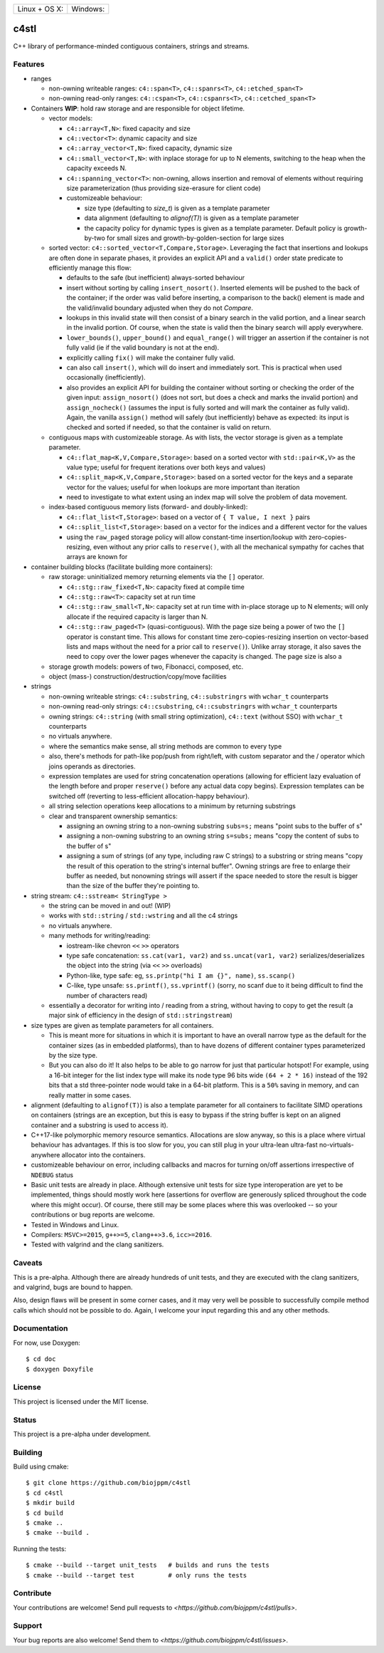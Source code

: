 ========================  ======================
 Linux + OS X: |travis|    Windows: |appveyor|
========================  ======================

c4stl
=====

C++ library of performance-minded contiguous containers, strings and streams.


Features
--------

* ranges

  * non-owning writeable ranges: ``c4::span<T>``, ``c4::spanrs<T>``, ``c4::etched_span<T>``

  * non-owning read-only ranges: ``c4::cspan<T>``, ``c4::cspanrs<T>``,
    ``c4::cetched_span<T>``

* Containers **WIP**: hold raw storage and are responsible for object lifetime.

  * vector models:

    * ``c4::array<T,N>``: fixed capacity and size

    * ``c4::vector<T>``:  dynamic capacity and size

    * ``c4::array_vector<T,N>``: fixed capacity, dynamic size

    * ``c4::small_vector<T,N>``: with inplace storage for up to N elements,
      switching to the heap when the capacity exceeds N.

    * ``c4::spanning_vector<T>``: non-owning, allows insertion and removal of
      elements without requiring size parameterization (thus providing
      size-erasure for client code)

    * customizeable behaviour:

      * size type (defaulting to `size_t`) is given as a template parameter

      * data alignment (defaulting to `alignof(T)`) is given as a template
        parameter

      * the capacity policy for dynamic types is given as a template
        parameter. Default policy is growth-by-two for small sizes and
        growth-by-golden-section for large sizes

  * sorted vector: ``c4::sorted_vector<T,Compare,Storage>``. Leveraging the
    fact that insertions and lookups are often done in separate phases, it
    provides an explicit API and a ``valid()`` order state predicate to
    efficiently manage this flow:

    * defaults to the safe (but inefficient) always-sorted behaviour

    * insert without sorting by calling ``insert_nosort()``. Inserted
      elements will be pushed to the back of the container; if the order
      was valid before inserting, a comparison to the back() element is made
      and the valid/invalid boundary adjusted when they do not `Compare`.

    * lookups in this invalid state will then consist of a binary search in
      the valid portion, and a linear search in the invalid portion. Of
      course, when the state is valid then the binary search will apply
      everywhere.

    * ``lower_bounds()``, ``upper_bound()`` and ``equal_range()`` will
      trigger an assertion if the container is not fully valid (ie if the
      valid boundary is not at the end).

    * explicitly calling ``fix()`` will make the container fully valid.

    * can also call ``insert()``, which will do insert and immediately
      sort. This is practical when used occasionally (inefficiently).

    * also provides an explicit API for building the container without sorting or
      checking the order of the given input: ``assign_nosort()`` (does not
      sort, but does a check and marks the invalid portion) and
      ``assign_nocheck()`` (assumes the input is fully sorted and will mark
      the container as fully valid). Again, the vanilla ``assign()`` method
      will safely (but inefficiently) behave as expected: its input is
      checked and sorted if needed, so that the container is valid on return.

  * contiguous maps with customizeable storage. As with lists, the vector
    storage is given as a template parameter.

    * ``c4::flat_map<K,V,Compare,Storage>``: based on a sorted vector with
      ``std::pair<K,V>`` as the value type; useful for frequent iterations
      over both keys and values)

    * ``c4::split_map<K,V,Compare,Storage>``: based on a sorted vector for
      the keys and a separate vector for the values; useful for when lookups
      are more important than iteration

    * need to investigate to what extent using an index map will solve
      the problem of data movement.

  * index-based contiguous memory lists (forward- and doubly-linked):

    * ``c4::flat_list<T,Storage>``: based on a vector of ``{ T value, I next }``
      pairs

    * ``c4::split_list<T,Storage>``: based on a vector for the indices and a
      different vector for the values

    * using the ``raw_paged`` storage policy will allow constant-time
      insertion/lookup with zero-copies-resizing, even without any prior
      calls to ``reserve()``, with all the mechanical sympathy for caches
      that arrays are known for

* container building blocks (facilitate building more containers):

  * raw storage: uninitialized memory returning elements via the ``[]`` operator.

    * ``c4::stg::raw_fixed<T,N>``: capacity fixed at compile time

    * ``c4::stg::raw<T>``: capacity set at run time

    * ``c4::stg::raw_small<T,N>``: capacity set at run time with in-place
      storage up to N elements; will only allocate if the required capacity
      is larger than N.

    * ``c4::stg::raw_paged<T>`` (quasi-contiguous). With the page size being a
      power of two the ``[]`` operator is constant time. This allows for
      constant time zero-copies-resizing insertion on vector-based lists and
      maps without the need for a prior call to ``reserve()``). Unlike array
      storage, it also saves the need to copy over the lower pages whenever
      the capacity is changed. The page size is also a 

  * storage growth models: powers of two, Fibonacci, composed, etc.

  * object (mass-) construction/destruction/copy/move facilities

* strings

  * non-owning writeable strings: ``c4::substring``, ``c4::substringrs`` with
    ``wchar_t`` counterparts

  * non-owning read-only strings: ``c4::csubstring``, ``c4::csubstringrs``
    with ``wchar_t`` counterparts

  * owning strings: ``c4::string`` (with small string optimization),
    ``c4::text`` (without SSO) with ``wchar_t`` counterparts

  * no virtuals anywhere.

  * where the semantics make sense, all string methods are common to every type

  * also, there's methods for path-like pop/push from right/left, with custom
    separator and the / operator which joins operands as directories.

  * expression templates are used for string concatenation operations
    (allowing for efficient lazy evaluation of the length before and proper
    ``reserve()`` before any actual data copy begins). Expression templates can be
    switched off (reverting to less-efficient allocation-happy behaviour).

  * all string selection operations keep allocations to a minimum by returning
    substrings

  * clear and transparent ownership semantics:

    * assigning an owning string to a non-owning substring ``subs=s;`` means
      "point subs to the buffer of s"

    * assigning a non-owning substring to an owning string ``s=subs;`` means
      "copy the content of subs to the buffer of s"

    * assigning a sum of strings (of any type, including raw C strings) to a
      substring or string means "copy the result of this operation to the
      string's internal buffer". Owning strings are free to enlarge their
      buffer as needed, but nonowning strings will assert if the space needed
      to store the result is bigger than the size of the buffer they're
      pointing to.

* string stream: ``c4::sstream< StringType >``

  * the string can be moved in and out! (WIP)

  * works with ``std::string`` / ``std::wstring`` and all the c4 strings

  * no virtuals anywhere.

  * many methods for writing/reading:

    * iostream-like chevron ``<<`` ``>>`` operators

    * type safe concatenation: ``ss.cat(var1, var2)`` and ``ss.uncat(var1, var2)``
      serializes/deserializes the object into the string (via ``<<`` ``>>``
      overloads)

    * Python-like, type safe: eg, ``ss.printp("hi I am {}", name)``, ``ss.scanp()``

    * C-like, type unsafe: ``ss.printf()``, ``ss.vprintf()`` (sorry, no scanf
      due to it being difficult to find the number of characters read)

  * essentially a decorator for writing into / reading from a string,
    without having to copy to get the result (a major sink of efficiency in
    the design of ``std::stringstream``)

* size types are given as template parameters for all containers.

  * This is meant more for situations in which it is important to have an
    overall narrow type as the default for the container sizes (as in
    embedded platforms), than to have dozens of different container types
    parameterized by the size type.

  * But you can also do it! It also helps to be able to go narrow for just
    that particular hotspot! For example, using a 16-bit integer for the list
    index type will make its node type 96 bits wide ``(64 + 2 * 16)`` instead
    of the 192 bits that a std three-pointer node would take in a 64-bit
    platform. This is a ``50%`` saving in memory, and can really matter in
    some cases.

* alignment (defaulting to ``alignof(T)``) is also a template parameter for
  all containers to facilitate SIMD operations on containers (strings are an
  exception, but this is easy to bypass if the string buffer is kept on an
  aligned container and a substring is used to access it).

* C++17-like polymorphic memory resource semantics. Allocations are slow
  anyway, so this is a place where virtual behaviour has advantages. If
  this is too slow for you, you can still plug in your ultra-lean
  ultra-fast no-virtuals-anywhere allocator into the containers.

* customizeable behaviour on error, including callbacks and macros for
  turning on/off assertions irrespective of ``NDEBUG`` status

* Basic unit tests are already in place. Although extensive unit tests for
  size type interoperation are yet to be implemented, things should mostly
  work here (assertions for overflow are generously spliced throughout the
  code where this might occur). Of course, there still may be some places
  where this was overlooked -- so your contributions or bug reports are
  welcome.

* Tested in Windows and Linux.

* Compilers: ``MSVC>=2015``, ``g++>=5``, ``clang++>3.6``, ``icc>=2016``.

* Tested with valgrind and the clang sanitizers.


Caveats
-------

This is a pre-alpha. Although there are already hundreds of unit tests, and they are
executed with the clang sanitizers, and valgrind, bugs are bound to
happen.

Also, design flaws will be present in some corner cases, and it may very well
be possible to successfully compile method calls which should not be
possible to do. Again, I welcome your input regarding this and any other methods.


Documentation
-------------

For now, use Doxygen::

  $ cd doc
  $ doxygen Doxyfile


License
-------

This project is licensed under the MIT license.


Status
------

This project is a pre-alpha under development.


Building
--------

Build using cmake::

    $ git clone https://github.com/biojppm/c4stl
    $ cd c4stl
    $ mkdir build
    $ cd build
    $ cmake ..
    $ cmake --build .

Running the tests::

    $ cmake --build --target unit_tests   # builds and runs the tests
    $ cmake --build --target test         # only runs the tests


Contribute
----------

Your contributions are welcome! Send pull requests to `<https://github.com/biojppm/c4stl/pulls>`.


Support
-------

Your bug reports are also welcome! Send them to `<https://github.com/biojppm/c4stl/issues>`.


.. |travis| image:: https://travis-ci.org/biojppm/c4stl.svg?branch=master
    :target: https://travis-ci.org/biojppm/c4stl
.. |appveyor| image:: https://ci.appveyor.com/api/projects/status/github/biojppm/c4stl?branch=master&svg=true
    :target: https://ci.appveyor.com/project/biojppm/c4stl
